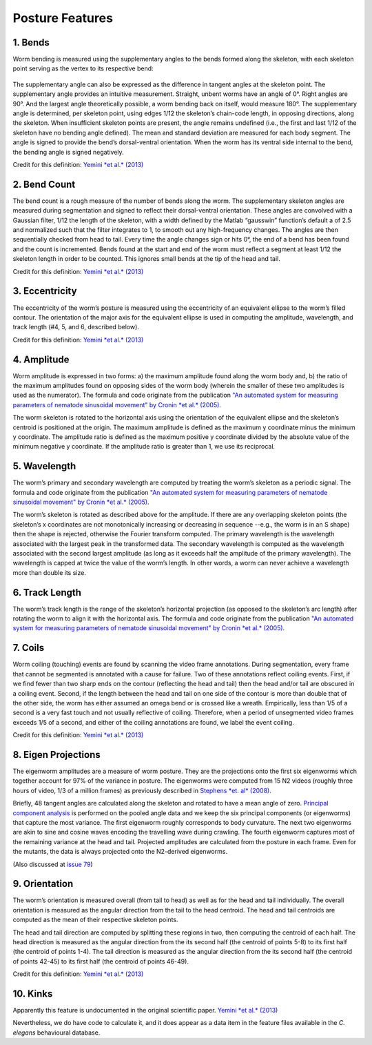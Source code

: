 Posture Features
================

1. Bends
~~~~~~~~

Worm bending is measured using the supplementary angles to the bends
formed along the skeleton, with each skeleton point serving as the
vertex to its respective bend:

.. figure:: fig%204%20b%20-%20bend%20angle.gif
   :alt: 

The supplementary angle can also be expressed as the difference in
tangent angles at the skeleton point. The supplementary angle provides
an intuitive measurement. Straight, unbent worms have an angle of 0°.
Right angles are 90°. And the largest angle theoretically possible, a
worm bending back on itself, would measure 180°. The supplementary angle
is determined, per skeleton point, using edges 1/12 the skeleton’s
chain-code length, in opposing directions, along the skeleton. When
insufficient skeleton points are present, the angle remains undefined
(i.e., the first and last 1/12 of the skeleton have no bending angle
defined). The mean and standard deviation are measured for each body
segment. The angle is signed to provide the bend’s dorsal-ventral
orientation. When the worm has its ventral side internal to the bend,
the bending angle is signed negatively.

Credit for this definition: `Yemini *et al.*
(2013) <http://www.nature.com/nmeth/journal/v10/n9/extref/nmeth.2560-S1.pdf>`__

2. Bend Count
~~~~~~~~~~~~~

The bend count is a rough measure of the number of bends along the worm.
The supplementary skeleton angles are measured during segmentation and
signed to reflect their dorsal-ventral orientation. These angles are
convolved with a Gaussian filter, 1/12 the length of the skeleton, with
a width defined by the Matlab “gausswin” function’s default a of 2.5 and
normalized such that the filter integrates to 1, to smooth out any
high-frequency changes. The angles are then sequentially checked from
head to tail. Every time the angle changes sign or hits 0°, the end of a
bend has been found and the count is incremented. Bends found at the
start and end of the worm must reflect a segment at least 1/12 the
skeleton length in order to be counted. This ignores small bends at the
tip of the head and tail.

Credit for this definition: `Yemini *et al.*
(2013) <http://www.nature.com/nmeth/journal/v10/n9/extref/nmeth.2560-S1.pdf>`__

3. Eccentricity
~~~~~~~~~~~~~~~

The eccentricity of the worm’s posture is measured using the
eccentricity of an equivalent ellipse to the worm’s filled contour. The
orientation of the major axis for the equivalent ellipse is used in
computing the amplitude, wavelength, and track length (#4, 5, and 6,
described below).

Credit for this definition: `Yemini *et al.*
(2013) <http://www.nature.com/nmeth/journal/v10/n9/extref/nmeth.2560-S1.pdf>`__

4. Amplitude
~~~~~~~~~~~~

Worm amplitude is expressed in two forms: a) the maximum amplitude found
along the worm body and, b) the ratio of the maximum amplitudes found on
opposing sides of the worm body (wherein the smaller of these two
amplitudes is used as the numerator). The formula and code originate
from the publication `"An automated system for measuring parameters of
nematode sinusoidal movement" by Cronin *et al.*
(2005) <http://www.biomedcentral.com/1471-2156/6/5>`__.

The worm skeleton is rotated to the horizontal axis using the
orientation of the equivalent ellipse and the skeleton’s centroid is
positioned at the origin. The maximum amplitude is defined as the
maximum y coordinate minus the minimum y coordinate. The amplitude ratio
is defined as the maximum positive y coordinate divided by the absolute
value of the minimum negative y coordinate. If the amplitude ratio is
greater than 1, we use its reciprocal.

5. Wavelength
~~~~~~~~~~~~~

The worm’s primary and secondary wavelength are computed by treating the
worm’s skeleton as a periodic signal. The formula and code originate
from the publication `"An automated system for measuring parameters of
nematode sinusoidal movement" by Cronin *et al.*
(2005) <http://www.biomedcentral.com/1471-2156/6/5>`__.

The worm’s skeleton is rotated as described above for the amplitude. If
there are any overlapping skeleton points (the skeleton’s x coordinates
are not monotonically increasing or decreasing in sequence --e.g., the
worm is in an S shape) then the shape is rejected, otherwise the Fourier
transform computed. The primary wavelength is the wavelength associated
with the largest peak in the transformed data. The secondary wavelength
is computed as the wavelength associated with the second largest
amplitude (as long as it exceeds half the amplitude of the primary
wavelength). The wavelength is capped at twice the value of the worm’s
length. In other words, a worm can never achieve a wavelength more than
double its size.

6. Track Length
~~~~~~~~~~~~~~~

The worm’s track length is the range of the skeleton’s horizontal
projection (as opposed to the skeleton’s arc length) after rotating the
worm to align it with the horizontal axis. The formula and code
originate from the publication `"An automated system for measuring
parameters of nematode sinusoidal movement" by Cronin *et al.*
(2005) <http://www.biomedcentral.com/1471-2156/6/5>`__.

7. Coils
~~~~~~~~

Worm coiling (touching) events are found by scanning the video frame
annotations. During segmentation, every frame that cannot be segmented
is annotated with a cause for failure. Two of these annotations reflect
coiling events. First, if we find fewer than two sharp ends on the
contour (reflecting the head and tail) then the head and/or tail are
obscured in a coiling event. Second, if the length between the head and
tail on one side of the contour is more than double that of the other
side, the worm has either assumed an omega bend or is crossed like a
wreath. Empirically, less than 1/5 of a second is a very fast touch and
not usually reflective of coiling. Therefore, when a period of
unsegmented video frames exceeds 1/5 of a second, and either of the
coiling annotations are found, we label the event coiling.

Credit for this definition: `Yemini *et al.*
(2013) <http://www.nature.com/nmeth/journal/v10/n9/extref/nmeth.2560-S1.pdf>`__

8. Eigen Projections
~~~~~~~~~~~~~~~~~~~~

The eigenworm amplitudes are a measure of worm posture. They are the
projections onto the first six eigenworms which together account for 97%
of the variance in posture. The eigenworms were computed from 15 N2
videos (roughly three hours of video, 1/3 of a million frames) as
previously described in `Stephens *et. al*
(2008) <http://www.ploscompbiol.org/article/info%3Adoi%2F10.1371%2Fjournal.pcbi.1000028>`__.

Briefly, 48 tangent angles are calculated along the skeleton and rotated
to have a mean angle of zero. `Principal component
analysis <http://en.wikipedia.org/wiki/Principal_component_analysis>`__
is performed on the pooled angle data and we keep the six principal
components (or eigenworms) that capture the most variance. The first
eigenworm roughly corresponds to body curvature. The next two eigenworms
are akin to sine and cosine waves encoding the travelling wave during
crawling. The fourth eigenworm captures most of the remaining variance
at the head and tail. Projected amplitudes are calculated from the
posture in each frame. Even for the mutants, the data is always
projected onto the N2-derived eigenworms.

(Also discussed at `issue
79 <https://github.com/openworm/movement_validation/issues/79>`__)

.. figure:: eigenworms.png
   :alt: 

9. Orientation
~~~~~~~~~~~~~~

The worm’s orientation is measured overall (from tail to head) as well
as for the head and tail individually. The overall orientation is
measured as the angular direction from the tail to the head centroid.
The head and tail centroids are computed as the mean of their respective
skeleton points.

The head and tail direction are computed by splitting these regions in
two, then computing the centroid of each half. The head direction is
measured as the angular direction from the its second half (the centroid
of points 5-8) to its first half (the centroid of points 1-4). The tail
direction is measured as the angular direction from the its second half
(the centroid of points 42-45) to its first half (the centroid of points
46-49).

Credit for this definition: `Yemini *et al.*
(2013) <http://www.nature.com/nmeth/journal/v10/n9/extref/nmeth.2560-S1.pdf>`__

10. Kinks
~~~~~~~~~~~~~

Apparently this feature is undocumented in the original scientific paper.   `Yemini *et al.*
(2013) <http://www.nature.com/nmeth/journal/v10/n9/extref/nmeth.2560-S1.pdf>`__

Nevertheless, we do have code to calculate it, and it does appear as a data item in the feature files available in the *C. elegans* behavioural database.
